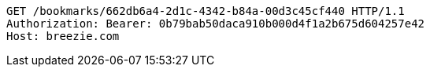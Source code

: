 [source,http,options="nowrap"]
----
GET /bookmarks/662db6a4-2d1c-4342-b84a-00d3c45cf440 HTTP/1.1
Authorization: Bearer: 0b79bab50daca910b000d4f1a2b675d604257e42
Host: breezie.com

----